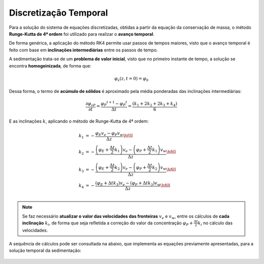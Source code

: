 ======================
Discretização Temporal
======================

Para a solução do sistema de equações discretizadas, obtidas a partir da equação da conservação de massa, o método **Runge-Kutta de 4ª ordem** foi utilizado para realizar o **avanço temporal**.

De forma genérica, a aplicação do método RK4 permite usar passos de tempos maiores, visto que o avanço temporal é feito com base em **inclinações intermediárias** entre os passos de tempo.

A sedimentação trata-se de um **problema de valor inicial**, visto que no primeiro instante de tempo, a solução se encontra **homogeinizada**, de forma que:

.. math::
    \varphi _{s} (z, t=0) = \varphi _{0}

Dessa forma, o termo de **acúmulo de sólidos** é aproximado pela média ponderadas das inclinações intermediárias:

.. math::
    \frac{{\partial {\varphi _{sP}}}}{{\partial t}} = \frac{\varphi _{P} ^ {t + 1} - \varphi _{P} ^ {t}}{{\Delta t}} = \frac{(k_1 + 2k_2 + 2k_3 + k_4)} {6}

E as inclinações :math:`k`, aplicando o método de Runge-Kutta de 4ª ordem:

.. math::
    {k_1} &=  - \frac{{{\varphi _E}{v_e} - {\varphi _P}{v_w}}}{{\Delta z}} \hfill \\
    {k_2} &=  - \frac{{\left( {{\varphi _E} + \frac{\Delta t}{2}{k_1}} \right){v_e} - \left( {{\varphi _P} + \frac{\Delta t}{2}{k_1}} \right){v_w}}}{{\Delta z}} \hfill \\
    {k_3} &=  - \frac{{\left( {{\varphi _E} + \frac{\Delta t}{2}{k_2}} \right){v_e} - \left( {{\varphi _P} + \frac{\Delta t}{2}{k_2}} \right){v_w}}}{{\Delta z}} \hfill \\
    {k_4} &=  - \frac{{\left( {{\varphi _E} + \Delta t {k_3}} \right){v_e} - \left( {{\varphi _P} + \Delta t {k_3}} \right){v_w}}}{{\Delta z}} \hfill \\ 

.. note::
    Se faz necessário **atualizar o valor das velocidades das fronteiras** :math:`v_e` e :math:`v_w`, entre os cálculos de **cada inclinação** :math:`k_i`, de forma que seja refletida a correção do valor da concentração :math:`\varphi _P + \frac{\Delta t}{2} k_i` no cálculo das velocidades.
    
A sequência de cálculos pode ser consultada na abaixo, que implementa as equações previamente apresentadas, para a solução temporal da sedimentação:

.. figure:: /_static/modelagem/numerica/avanco_temporal.png
    :width: 90%
    :align: center